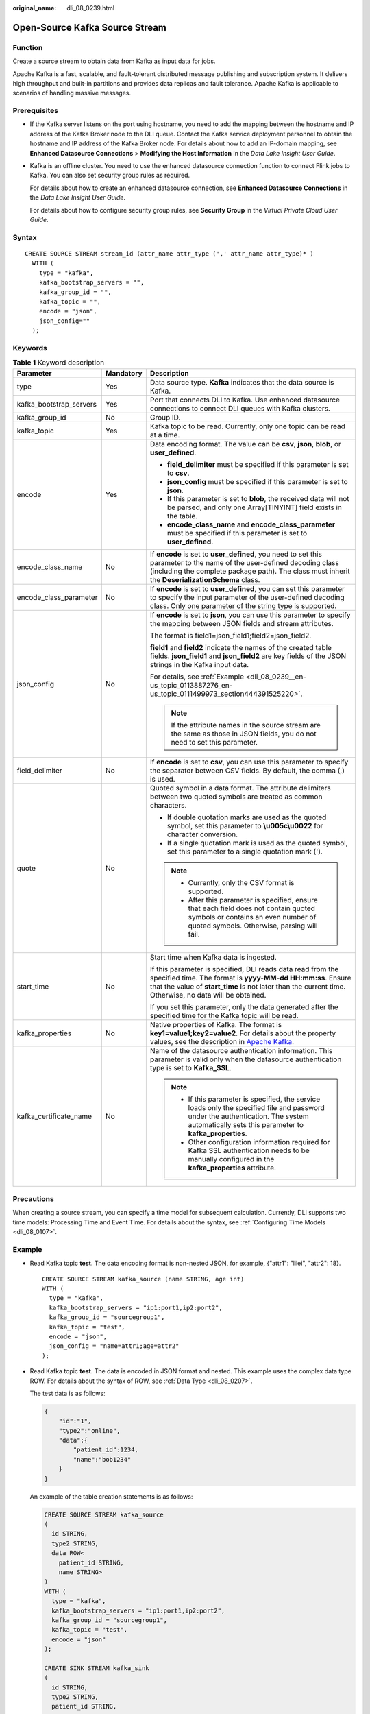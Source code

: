 :original_name: dli_08_0239.html

.. _dli_08_0239:

Open-Source Kafka Source Stream
===============================

Function
--------

Create a source stream to obtain data from Kafka as input data for jobs.

Apache Kafka is a fast, scalable, and fault-tolerant distributed message publishing and subscription system. It delivers high throughput and built-in partitions and provides data replicas and fault tolerance. Apache Kafka is applicable to scenarios of handling massive messages.

Prerequisites
-------------

-  If the Kafka server listens on the port using hostname, you need to add the mapping between the hostname and IP address of the Kafka Broker node to the DLI queue. Contact the Kafka service deployment personnel to obtain the hostname and IP address of the Kafka Broker node. For details about how to add an IP-domain mapping, see **Enhanced Datasource Connections** > **Modifying the Host Information** in the *Data Lake Insight User Guide*.

-  Kafka is an offline cluster. You need to use the enhanced datasource connection function to connect Flink jobs to Kafka. You can also set security group rules as required.

   For details about how to create an enhanced datasource connection, see **Enhanced Datasource Connections** in the *Data Lake Insight User Guide*.

   For details about how to configure security group rules, see **Security Group** in the *Virtual Private Cloud User Guide*.

Syntax
------

::

   CREATE SOURCE STREAM stream_id (attr_name attr_type (',' attr_name attr_type)* )
     WITH (
       type = "kafka",
       kafka_bootstrap_servers = "",
       kafka_group_id = "",
       kafka_topic = "",
       encode = "json",
       json_config=""
     );

Keywords
--------

.. table:: **Table 1** Keyword description

   +-------------------------+-----------------------+--------------------------------------------------------------------------------------------------------------------------------------------------------------------------------------------------------------------------------------+
   | Parameter               | Mandatory             | Description                                                                                                                                                                                                                          |
   +=========================+=======================+======================================================================================================================================================================================================================================+
   | type                    | Yes                   | Data source type. **Kafka** indicates that the data source is Kafka.                                                                                                                                                                 |
   +-------------------------+-----------------------+--------------------------------------------------------------------------------------------------------------------------------------------------------------------------------------------------------------------------------------+
   | kafka_bootstrap_servers | Yes                   | Port that connects DLI to Kafka. Use enhanced datasource connections to connect DLI queues with Kafka clusters.                                                                                                                      |
   +-------------------------+-----------------------+--------------------------------------------------------------------------------------------------------------------------------------------------------------------------------------------------------------------------------------+
   | kafka_group_id          | No                    | Group ID.                                                                                                                                                                                                                            |
   +-------------------------+-----------------------+--------------------------------------------------------------------------------------------------------------------------------------------------------------------------------------------------------------------------------------+
   | kafka_topic             | Yes                   | Kafka topic to be read. Currently, only one topic can be read at a time.                                                                                                                                                             |
   +-------------------------+-----------------------+--------------------------------------------------------------------------------------------------------------------------------------------------------------------------------------------------------------------------------------+
   | encode                  | Yes                   | Data encoding format. The value can be **csv**, **json**, **blob**, or **user_defined**.                                                                                                                                             |
   |                         |                       |                                                                                                                                                                                                                                      |
   |                         |                       | -  **field_delimiter** must be specified if this parameter is set to **csv**.                                                                                                                                                        |
   |                         |                       | -  **json_config** must be specified if this parameter is set to **json**.                                                                                                                                                           |
   |                         |                       | -  If this parameter is set to **blob**, the received data will not be parsed, and only one Array[TINYINT] field exists in the table.                                                                                                |
   |                         |                       | -  **encode_class_name** and **encode_class_parameter** must be specified if this parameter is set to **user_defined**.                                                                                                              |
   +-------------------------+-----------------------+--------------------------------------------------------------------------------------------------------------------------------------------------------------------------------------------------------------------------------------+
   | encode_class_name       | No                    | If **encode** is set to **user_defined**, you need to set this parameter to the name of the user-defined decoding class (including the complete package path). The class must inherit the **DeserializationSchema** class.           |
   +-------------------------+-----------------------+--------------------------------------------------------------------------------------------------------------------------------------------------------------------------------------------------------------------------------------+
   | encode_class_parameter  | No                    | If **encode** is set to **user_defined**, you can set this parameter to specify the input parameter of the user-defined decoding class. Only one parameter of the string type is supported.                                          |
   +-------------------------+-----------------------+--------------------------------------------------------------------------------------------------------------------------------------------------------------------------------------------------------------------------------------+
   | json_config             | No                    | If **encode** is set to **json**, you can use this parameter to specify the mapping between JSON fields and stream attributes.                                                                                                       |
   |                         |                       |                                                                                                                                                                                                                                      |
   |                         |                       | The format is field1=json_field1;field2=json_field2.                                                                                                                                                                                 |
   |                         |                       |                                                                                                                                                                                                                                      |
   |                         |                       | **field1** and **field2** indicate the names of the created table fields. **json_field1** and **json_field2** are key fields of the JSON strings in the Kafka input data.                                                            |
   |                         |                       |                                                                                                                                                                                                                                      |
   |                         |                       | For details, see :ref:`Example <dli_08_0239__en-us_topic_0113887276_en-us_topic_0111499973_section444391525220>`.                                                                                                                    |
   |                         |                       |                                                                                                                                                                                                                                      |
   |                         |                       | .. note::                                                                                                                                                                                                                            |
   |                         |                       |                                                                                                                                                                                                                                      |
   |                         |                       |    If the attribute names in the source stream are the same as those in JSON fields, you do not need to set this parameter.                                                                                                          |
   +-------------------------+-----------------------+--------------------------------------------------------------------------------------------------------------------------------------------------------------------------------------------------------------------------------------+
   | field_delimiter         | No                    | If **encode** is set to **csv**, you can use this parameter to specify the separator between CSV fields. By default, the comma (,) is used.                                                                                          |
   +-------------------------+-----------------------+--------------------------------------------------------------------------------------------------------------------------------------------------------------------------------------------------------------------------------------+
   | quote                   | No                    | Quoted symbol in a data format. The attribute delimiters between two quoted symbols are treated as common characters.                                                                                                                |
   |                         |                       |                                                                                                                                                                                                                                      |
   |                         |                       | -  If double quotation marks are used as the quoted symbol, set this parameter to **\\u005c\\u0022** for character conversion.                                                                                                       |
   |                         |                       | -  If a single quotation mark is used as the quoted symbol, set this parameter to a single quotation mark (').                                                                                                                       |
   |                         |                       |                                                                                                                                                                                                                                      |
   |                         |                       | .. note::                                                                                                                                                                                                                            |
   |                         |                       |                                                                                                                                                                                                                                      |
   |                         |                       |    -  Currently, only the CSV format is supported.                                                                                                                                                                                   |
   |                         |                       |    -  After this parameter is specified, ensure that each field does not contain quoted symbols or contains an even number of quoted symbols. Otherwise, parsing will fail.                                                          |
   +-------------------------+-----------------------+--------------------------------------------------------------------------------------------------------------------------------------------------------------------------------------------------------------------------------------+
   | start_time              | No                    | Start time when Kafka data is ingested.                                                                                                                                                                                              |
   |                         |                       |                                                                                                                                                                                                                                      |
   |                         |                       | If this parameter is specified, DLI reads data read from the specified time. The format is **yyyy-MM-dd HH:mm:ss**. Ensure that the value of **start_time** is not later than the current time. Otherwise, no data will be obtained. |
   |                         |                       |                                                                                                                                                                                                                                      |
   |                         |                       | If you set this parameter, only the data generated after the specified time for the Kafka topic will be read.                                                                                                                        |
   +-------------------------+-----------------------+--------------------------------------------------------------------------------------------------------------------------------------------------------------------------------------------------------------------------------------+
   | kafka_properties        | No                    | Native properties of Kafka. The format is **key1=value1;key2=value2**. For details about the property values, see the description in `Apache Kafka <https://kafka.apache.org/documentation/#configuration>`__.                       |
   +-------------------------+-----------------------+--------------------------------------------------------------------------------------------------------------------------------------------------------------------------------------------------------------------------------------+
   | kafka_certificate_name  | No                    | Name of the datasource authentication information. This parameter is valid only when the datasource authentication type is set to **Kafka_SSL**.                                                                                     |
   |                         |                       |                                                                                                                                                                                                                                      |
   |                         |                       | .. note::                                                                                                                                                                                                                            |
   |                         |                       |                                                                                                                                                                                                                                      |
   |                         |                       |    -  If this parameter is specified, the service loads only the specified file and password under the authentication. The system automatically sets this parameter to **kafka_properties**.                                         |
   |                         |                       |    -  Other configuration information required for Kafka SSL authentication needs to be manually configured in the **kafka_properties** attribute.                                                                                   |
   +-------------------------+-----------------------+--------------------------------------------------------------------------------------------------------------------------------------------------------------------------------------------------------------------------------------+

Precautions
-----------

When creating a source stream, you can specify a time model for subsequent calculation. Currently, DLI supports two time models: Processing Time and Event Time. For details about the syntax, see :ref:`Configuring Time Models <dli_08_0107>`.

.. _dli_08_0239__en-us_topic_0113887276_en-us_topic_0111499973_section444391525220:

Example
-------

-  Read Kafka topic **test**. The data encoding format is non-nested JSON, for example, {"attr1": "lilei", "attr2": 18}.

   ::

      CREATE SOURCE STREAM kafka_source (name STRING, age int)
      WITH (
        type = "kafka",
        kafka_bootstrap_servers = "ip1:port1,ip2:port2",
        kafka_group_id = "sourcegroup1",
        kafka_topic = "test",
        encode = "json",
        json_config = "name=attr1;age=attr2"
      );

-  Read Kafka topic **test**. The data is encoded in JSON format and nested. This example uses the complex data type ROW. For details about the syntax of ROW, see :ref:`Data Type <dli_08_0207>`.

   The test data is as follows:

   .. code-block::

      {
          "id":"1",
          "type2":"online",
          "data":{
              "patient_id":1234,
              "name":"bob1234"
          }
      }

   An example of the table creation statements is as follows:

   .. code-block::

      CREATE SOURCE STREAM kafka_source
      (
        id STRING,
        type2 STRING,
        data ROW<
          patient_id STRING,
          name STRING>
      )
      WITH (
        type = "kafka",
        kafka_bootstrap_servers = "ip1:port1,ip2:port2",
        kafka_group_id = "sourcegroup1",
        kafka_topic = "test",
        encode = "json"
      );

      CREATE SINK STREAM kafka_sink
      (
        id STRING,
        type2 STRING,
        patient_id STRING,
        name STRING
      )
        WITH (
          type="kafka",
          kafka_bootstrap_servers =  "ip1:port1,ip2:port2",
          kafka_topic = "testsink",
          encode = "csv"
        );

      INSERT INTO kafka_sink select id, type2, data.patient_id, data.name from kafka_source;
